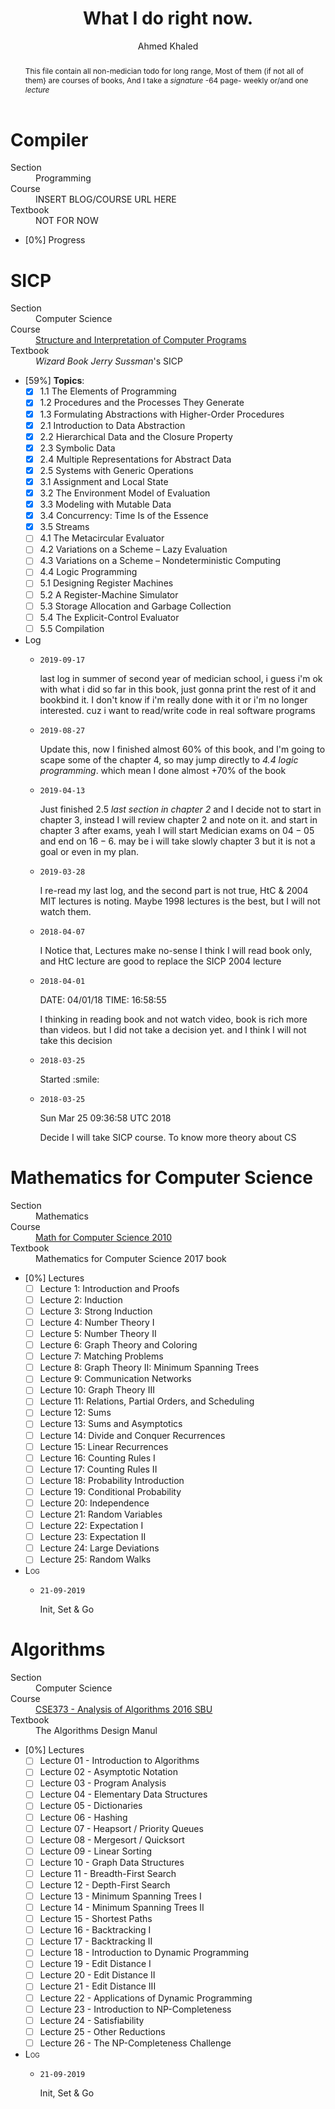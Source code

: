 #+LATEX_COMPILER: xelatex
#+LATEX_CLASS: article
#+LATEX_CLASS_OPTIONS: [11pt, a4paper]
#+LATEX_HEADER: \usepackage{fontspec}
#+LATEX_HEADER: \setmainfont{Cormorant}
#+LATEX_HEADER: \usepackage[margin=5mm]{geometry}
#+LATEX_HEADER: \usepackage{type1cm}
#+LATEX_HEADER: \usepackage{lettrine}
#+OPTIONS: toc:nil c:nil
#+STARTUP: hideblocks

#+AUTHOR: Ahmed Khaled
#+TITLE: What I do right now.

#+BEGIN_abstract
This file contain all non-medician todo for long range,
Most of them (if not all of them} are courses of books,
And I take a /signature/ -64 page- weekly or/and one /lecture/
#+END_abstract

#+BEGIN_COMMENT
This is a comment
#+END_COMMENT

* Compiler
- Section  :: Programming
- Course   :: INSERT BLOG/COURSE URL HERE
- Textbook :: NOT FOR NOW
- [0%] Progress
* SICP
   - Section :: Computer Science
   - Course :: [[https://www.youtube.com/playlist?list=PL7BcsI5ueSNFPCEisbaoQ0kXIDX9rR5FF][Structure and Interpretation of Computer Programs]]
   - Textbook :: /Wizard Book/ /Jerry Sussman/'s SICP
   - [59%] *Topics*:
     - [X] 1.1 The Elements of Programming
     - [X] 1.2 Procedures and the Processes They Generate
     - [X] 1.3 Formulating Abstractions with Higher-Order Procedures
     - [X] 2.1 Introduction to Data Abstraction
     - [X] 2.2 Hierarchical Data and the Closure Property
     - [X] 2.3 Symbolic Data
     - [X] 2.4 Multiple Representations for Abstract Data
     - [X] 2.5 Systems with Generic Operations
     - [X] 3.1 Assignment and Local State
     - [X] 3.2 The Environment Model of Evaluation
     - [X] 3.3 Modeling with Mutable Data
     - [X] 3.4 Concurrency: Time Is of the Essence
     - [X] 3.5 Streams
     - [-] 4.1 The Metacircular Evaluator
     - [-] 4.2 Variations on a Scheme -- Lazy Evaluation
     - [-] 4.3 Variations on a Scheme -- Nondeterministic Computing
     - [ ] 4.4 Logic Programming
     - [ ] 5.1 Designing Register Machines
     - [ ] 5.2 A Register-Machine Simulator
     - [ ] 5.3 Storage Allocation and Garbage Collection
     - [ ] 5.4 The Explicit-Control Evaluator
     - [ ] 5.5 Compilation
   - Log
     - =2019-09-17=

       last log in summer of second year of medician school, i guess i'm ok with what
       i did so far in this book, just gonna print the rest of it and bookbind it. I don't
       know if i'm really done with it or i'm no longer interested. cuz i want to read/write
       code in real software programs
     - =2019-08-27=

       Update this, now I finished almost 60% of this book, and I'm going to scape some of the 
       chapter 4, so may jump directly to /4.4 logic programming/. which mean I done almost +70% of the book
     - =2019-04-13=

       Just finished 2.5 /last section in chapter 2/ and I decide not to start in chapter 3, instead
       I will review chapter 2 and note on it. and start in chapter 3 after exams, yeah I will start
       Medician exams on $04-05$ and end on $16-6$.  may be i will take slowly chapter 3 but it is
       not a goal or even in my plan.
     - =2019-03-28=

       I re-read my last log, and the second part is not true, HtC & 2004 MIT lectures is noting.
       Maybe 1998 lectures is the best, but I will not watch them.
     - =2018-04-07=

       I Notice that, Lectures make no-sense I think I will read book only,
       and HtC lecture are good to replace the SICP 2004 lecture
     - =2018-04-01=

       DATE: 04/01/18 TIME: 16:58:55

       I thinking in reading book and not watch video, book is rich more than
       videos. but I did not take a decision yet. and I think I will not take
       this decision
     - =2018-03-25=

       Started :smile:
     - =2018-03-25=

       Sun Mar 25 09:36:58 UTC 2018

       Decide I will take SICP course. To know more theory about CS


\newpage

* Mathematics for Computer Science
  - Section :: Mathematics
  - Course :: [[https://ocw.mit.edu/courses/electrical-engineering-and-computer-science/6-042j-mathematics-for-computer-science-fall-2010/video-lectures/][Math for Computer Science 2010]]
  - Textbook :: Mathematics for Computer Science 2017 book
  - [0%] Lectures
    - [ ] Lecture 1: Introduction and Proofs
    - [ ] Lecture 2: Induction
    - [ ] Lecture 3: Strong Induction
    - [ ] Lecture 4: Number Theory I
    - [ ] Lecture 5: Number Theory II
    - [ ] Lecture 6: Graph Theory and Coloring
    - [ ] Lecture 7: Matching Problems
    - [ ] Lecture 8: Graph Theory II: Minimum Spanning Trees
    - [ ] Lecture 9: Communication Networks
    - [ ] Lecture 10: Graph Theory III
    - [ ] Lecture 11: Relations, Partial Orders, and Scheduling
    - [ ] Lecture 12: Sums
    - [ ] Lecture 13: Sums and Asymptotics
    - [ ] Lecture 14: Divide and Conquer Recurrences
    - [ ] Lecture 15: Linear Recurrences
    - [ ] Lecture 16: Counting Rules I
    - [ ] Lecture 17: Counting Rules II
    - [ ] Lecture 18: Probability Introduction
    - [ ] Lecture 19: Conditional Probability
    - [ ] Lecture 20: Independence
    - [ ] Lecture 21: Random Variables
    - [ ] Lecture 22: Expectation I
    - [ ] Lecture 23: Expectation II
    - [ ] Lecture 24: Large Deviations
    - [ ] Lecture 25: Random Walks
  - \textsc{Log}
    - =21-09-2019=

      Init, Set & Go
      

\newpage
* Algorithms
  - Section :: Computer Science
  - Course :: [[https://www.youtube.com/playlist?list=PLOtl7M3yp-DX32N0fVIyvn7ipWKNGmwpp][CSE373 - Analysis of Algorithms 2016 SBU]]
  - Textbook :: The Algorithms Design Manul
  - [0%] Lectures
    - [ ] Lecture 01 - Introduction to Algorithms
    - [ ] Lecture 02 - Asymptotic Notation
    - [ ] Lecture 03 - Program Analysis
    - [ ] Lecture 04 - Elementary Data Structures
    - [ ] Lecture 05 - Dictionaries
    - [ ] Lecture 06 - Hashing
    - [ ] Lecture 07 - Heapsort / Priority Queues
    - [ ] Lecture 08 - Mergesort / Quicksort
    - [ ] Lecture 09 - Linear Sorting
    - [ ] Lecture 10 - Graph Data Structures
    - [ ] Lecture 11 - Breadth-First Search
    - [ ] Lecture 12 - Depth-First Search
    - [ ] Lecture 13 - Minimum Spanning Trees I
    - [ ] Lecture 14 - Minimum Spanning Trees II
    - [ ] Lecture 15 - Shortest Paths
    - [ ] Lecture 16 - Backtracking I
    - [ ] Lecture 17 - Backtracking II
    - [ ] Lecture 18 - Introduction to Dynamic Programming
    - [ ] Lecture 19 - Edit Distance I
    - [ ] Lecture 20 - Edit Distance II
    - [ ] Lecture 21 - Edit Distance III
    - [ ] Lecture 22 - Applications of Dynamic Programming
    - [ ] Lecture 23 - Introduction to NP-Completeness
    - [ ] Lecture 24 - Satisfiability
    - [ ] Lecture 25 - Other Reductions
    - [ ] Lecture 26 - The NP-Completeness Challenge
  - \textsc{Log}
    - =21-09-2019=

      Init, Set & Go
      

\newpage
* Calculus :noexport:
  - Section :: Mathematics
  - Course :: \textsc{Todo}
  - Textbook :: /Spivak/ Calculus, /Hebrew Uni/ Lecture notes in calculus
  - [26%] Chapters
    - [X] 1 Basic Properties of Numbers
    - [X] 2 Numbers of Various Sorts
    - [X] 3 Functions
    - [X] 4 Graphs
    - [X] 5 Limits
    - [X] 6 Continuous Functions
    - [X] 7 Three Hard Theorems
    - [X] 8 Least Upper Bounds
    - [ ] 9 Derivatives
    - [ ] 10 Differentiation
    - [ ] 11 Significance of the Derivative
    - [ ] 12 Inverse Functions
    - [ ] 13 Integrals
    - [ ] 14 The Fundamental Theorem of Calculus
    - [ ] 15 The Trigonometric Functions
    - [ ] 16 $\pi$ is Irrational
    - [ ] 17 Planetary Motion
    - [ ] 18 The Logarithm and Exponential Functions
    - [ ] 19 Integration in Elementary Terms
    - [ ] 20 Approximation by Polynomial Functions
    - [ ] 21 $e$ is Transcendental
    - [ ] 22 Infinite Sequences
    - [ ] 23 Infinite Series
    - [ ] 24 Uniform Convergence and Power Series
    - [ ] 25 Complex Numbers
    - [ ] 26 Complex Functions
    - [ ] 27 Complex Power Series
    - [ ] 28 Fields
    - [ ] 29 Construction of the Real Numbers
    - [ ] 30 Uniqueness of the Real Numbers
  - \textsc{Log}
    - =2019-09-17=

      last log in 2nd year summer in med school, i will try my best to keep read
      this book even in school. pray to ALLAH
    - =2019-04-18=

      Hmmm, I decided to take a break and review some of what I studied so far
      I found Notes from Hebrew university and it so good, will add it to my plain
    - =2019-03-29=

      Calculus Initalization with 13% \textsc{Done}, This is great,
      although I'm late 1 week {signature}. I finished 4 chapters in 4 signature.

      
/newpage

* \Psi                                                                :noexport:
   - Section  :: Psychology
   - Course   :: [[https://www.youtube.com/redirect?event=playlist_description&q=http%3A%2F%2Focw.mit.edu%2F9-00SCS11&redir_token=wwVe23YGej1d-acQ5OK8fhBQOYd8MTU1Mzk0ODYxMEAxNTUzODYyMjEw][/John Gabrieli/: \textsc{Mit} 9.00SC Introduction to Psychology]]
   - Textbook :: /Stangor:/ Introduction to Psychology \textsc{Saylor Academy Open Textbooks}
   - [20%] Lecture
     - [X] Lec 1: Indroduction
     - [X] Lec 2: Scintific Method
     - [X] Lec 3: Brain
     - [X] Lec 4: Brain, Search Methoid
     - [X] Lec 5: Vision
     - [ ] Lec 6
     - [ ] Lec 7
     - [ ] Lec 8
     - [ ] Lec 9
     - [ ] Lec 10
     - [ ] Lec 11
     - [ ] Lec 12
     - [ ] Lec 13
     - [ ] Lec 14
     - [ ] Lec 15
     - [ ] Lec 16
     - [ ] Lec 17
     - [ ] Lec 18
     - [ ] Lec 19
     - [ ] Lec 20
     - [ ] Lec 21
     - [ ] Lec 22
     - [ ] Lec 23
     - [ ] Lec 24
   - \textsc{Log}
     - =2019-09-17=

       last log in 2nd year in med school summer,i think i'm no longer interested
       in basic of it, so maybe gonna jump to memory and these stuff or just stop it.
       i recebtly did't watch any lecture.
     - =2019-04-18=

       I stoped this course 2 weeks ago or so, it's not cuz it bad. I was in a bad mood,
       I skipped Lec5 /which about the vision/ and I think when I will back, I will start
       from memory.
     - =2019-03-29=

       Add \Psi to our list with 12% \textsc{Done}. Nice.


\newpage

* CS61C                                                            :noexport:
   - Section :: Computer Architecture
   - Course :: [[https://www.youtube.com/watch?v=9y_sUqHeyy8&list=PLhMnuBfGeCDM8pXLpqib90mDFJI-e1lpk][UC Berkeley CS 61C Great Ideas in Computer Architecture (Machine Structures)]]
   - Textbook :: /P&H/ Computer Organization and desigin
   - [24%] *Lecture*:
     - [X] 1. Intro, Number Representation /P&H: 2.4/
     - [X] 2. C Intro, Pointers /K&R Ch. 1-5/
     - [X] 3. C Arrays, Strings, Pointers	/K&R Ch. 5-6/
     - [X] 4. C Memory Mangement, Usage	/K&R: 7.8.5, 8.7/
     - [X] 5. Intro to Assembly Language, MIPS Intro /P&H: 2.1-2.3/
     - [X] 6. MIPS, MIPS Functions /P&H: 2.6 - 2.9, 2.10 (only p.111-113), A.6/
     - [X] 7. MIPS Instruction Formats /P&H: 2.5, 2.10/
     - [ ] 8. Compiler, Assembler, Linker, Loader (CALL) /P&H: 2.12, A.1-A.4/
     - [ ] 9. Intro to Synchronous Digital Systems (SDS), Logic /P&H: B.2-B.3/ *See web.pdf*
     - [ ] 10. Functional Units, FSMs
     - [ ] 11. MIPS Datapath, Single-Cycle Control Intro /P&H: 4.1, 4.3, 4.4/
     - [ ] \textsc{Review} 1
     - [ ] 12. MIPS Single-Cycle Control, Pipelining Intro /P&H: 4.5-4.8/
     - [ ] 13. MIPS Pipelining Hazards /P&H: 4.10, 4.11/
     - [ ] 14. Memory Hierarchy, Fully Associative Caches /P&H: 5.1, 5.2, 5.3, 5.4, 5.8, 1.6/
     - [ ] 15. Caches: Direct-mapped, Set-associative, Performance	/See 3/10 lec/
     - [ ] 16. Multilevel Caches, Cache Questions	/See 3/10 lec/
     - [ ] 17. Performance, Floating Point, Tech Trends /P&H: 3.5. 3.9/
     - [ ] 18. Flynn Taxonomy, Data-Level Parallelism /P&H: 1.7, 1.8, 6.1, 6.2, 6.3, 6.7/
     - [ ] 19. Amdahl's Law, Thread-Level Parallelism, OpenMP Intro /P&H: 6.5, 5.10, 2.11 OpenMP Summary Card/
     - [ ] \textsc{Review 2}
     - [ ] 20. Cache Coherence, OpenMP Sharing Issues, Performance /P&H: 5.10/
     - [ ] 21. Warehouse Scale Computing /Spark Ch 1, Ch 2.4, Ch 3, 5.1-5.3/
     - [ ] 22. OS Support, Base and Bounds, Interrupts, Virtual Memory Intro /P&H: 5.13, 5.15, 5.16/
     - [ ] 23. More Virtual Memory, Intro to I/O /P&H: 6.9 (only p.4-10), 4.9/
     - [ ] 24. I/O: DMA, Disks, Networking /P&H: 5.2, 5.5, 5.11/
     - [ ] 25. Dependability: Parity, ECC, RAID /P&H: 5.5, B-65 to B-67/
     - [ ] \textsc{Summary}, What's Next?
     - [ ] \textsc{Final}
   - LOG
     - =2019-04-18=

       It is so sad that I didn't study this course for a 2 week I think, I was
       in very bad mood and I recover from it slowly.
     - =2019-03-39=

       Lecture 7 \textsc{Done}, Now its almost 24% \textsc{Done}. Nice work
       I will continuo till \textsc{Review 1} and then I will take a break
       review, do sections, labs & homework.
     - =2019-03-25=

       Lecture 6 DONE
     - =2019-03-01=

       Start

\newpage



* Pathology :noexport:
  - Section :: Medicine
  - Course :: Khalifa
  - [0%] Lecutres
    - [ ] Lecture 01
    - [ ] Lecture 02
    - [ ] Lecture 03
    - [ ] Lecture 04
    - [ ] Lecture 05
    - [ ] Lecture 06
    - [ ] Lecture 07
    - [ ] Lecture 08
    - [ ] Lecture 09
    - [ ] Lecture 10
    - [ ] Lecture 11
    - [ ] Lecture 12
    - [ ] Lecture 13
    - [ ] Lecture 14
    - [ ] Lecture 15
    - [ ] Lecture 16

  - \textsc{Log}
    - =<2021-02-09 Tue>=
      we done with this shit long time ago.

\newpage

* Pharmacology                                                     :noexport:
** General Pharmacology
  - Section :: Medicine
  - Course :: Dr. Abdo
  - [20%] Lecutres
    - [X] Lecture 1
    - [X] Lecture 2
    - [ ] Lecture 3
    - [ ] Lecture 4
    - [ ] Lecture 5
    - [ ] Lecture 6
    - [ ] Lecture 7
    - [ ] Lecture 8
    - [ ] Lecture 9
  - \textsc{Log}
    - =<2021-02-09 Tue>=
      we done with this shit long time ago.

\newpage
* Microcytology :noexport:
  - \textsc{Log}
    - =<2021-02-09 Tue>=
      we done with this shit long time ago.

* Paracytology :noexport:
  - \textsc{Log}
    - =<2021-02-09 Tue>=
      we done with this shit long time ago.


